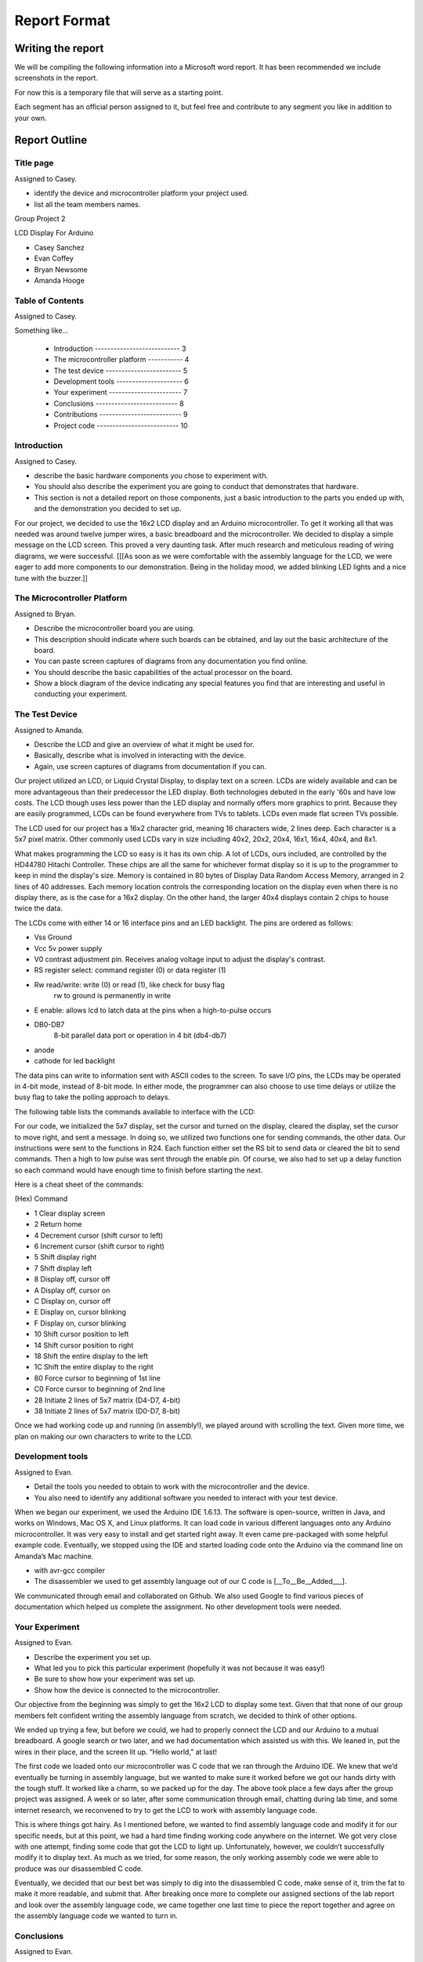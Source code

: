 #############
Report Format
#############

******************
Writing the report
******************

We will be compiling the following information into a Microsoft word report. It has been recommended we include screenshots in the report.

For now this is a temporary file that will serve as a starting point. 

Each segment has an official person assigned to it, but feel free and contribute to any segment you like in addition to your own.

**************
Report Outline
**************

Title page
==========

Assigned to Casey.

- identify the device and microcontroller platform your project used. 
- list all the team members names.

Group Project 2

LCD Display For Arduino

- Casey Sanchez
- Evan Coffey
- Bryan Newsome
- Amanda Hooge

Table of Contents
=================

Assigned to Casey.

Something like...

	- Introduction --------------------------- 3
	- The microcontroller platform ----------- 4
	- The test device ------------------------ 5
	- Development tools --------------------- 6
	- Your experiment ----------------------- 7
	- Conclusions -------------------------- 8
	- Contributions -------------------------- 9
	- Project code -------------------------- 10

Introduction
============

Assigned to Casey.

- describe the basic hardware components you chose to experiment with. 
- You should also describe the experiment you are going to conduct that demonstrates that hardware. 
- This section is not a detailed report on those components, just a basic introduction to the parts you ended up with, and the demonstration you decided to set up.

For our project, we decided to use the 16x2 LCD display and an Arduino microcontroller. To get it working all that was needed was around twelve jumper wires, a basic breadboard and the microcontroller. We decided to display a simple message on the LCD screen. This proved a very daunting task. After much research and meticulous reading of wiring diagrams, we were successful. [[[As soon as we were comfortable with the assembly language for the LCD, we were eager to add more components to our demonstration. Being in the holiday mood, we added blinking LED lights and a nice tune with the buzzer.]]

The Microcontroller Platform
============================

Assigned to Bryan.

- Describe the microcontroller board you are using. 
- This description should indicate where such boards can be obtained, and lay out the basic architecture of the board. 
- You can paste screen captures of diagrams from any documentation you find online. 
- You should describe the basic capabilities of the actual processor on the board. 
- Show a block diagram of the device indicating any special features you find that are interesting and useful in conducting your experiment.

The Test Device
===============

Assigned to Amanda.

- Describe the LCD and give an overview of what it might be used for. 
- Basically, describe what is involved in interacting with the device.
- Again, use screen captures of diagrams from documentation if you can.

Our project utilized an LCD, or Liquid Crystal Display, to display text on a screen. LCDs are widely available and can be more advantageous than their predecessor the LED display. Both technologies debuted in the early '60s and have low costs. The LCD though uses less power than the LED display and normally offers more graphics to print. Because they are easily programmed, LCDs can be found everywhere from TVs to tablets. LCDs even made flat screen TVs possible.  

The LCD used for our project has a 16x2 character grid, meaning 16 characters wide, 2 lines deep. Each character is a 5x7 pixel matrix. Other commonly used LCDs vary in size including 40x2, 20x2, 20x4, 16x1, 16x4, 40x4, and 8x1.

What makes programming the LCD so easy is it has its own chip. A lot of LCDs, ours included, are controlled by the HD44780 Hitachi Controller. These chips are all the same for whichever format display so it is up to the programmer to keep in mind the display's size. Memory is contained in 80 bytes of Display Data Random Access Memory, arranged in 2 lines of 40 addresses. Each memory location controls the corresponding location on the display even when there is no display there, as is the case for a 16x2 display. On the other hand, the larger 40x4 displays contain 2 chips to house twice the data. 

The LCDs come with either 14 or 16 interface pins and an LED backlight. The pins are ordered as follows:

- Vss Ground
- Vcc 5v power supply
- V0 contrast adjustment pin. Receives analog voltage input to adjust the display's contrast. 
- RS register select: command register (0) or data register (1)
- Rw read/write: write (0) or read (1), like check for busy flag
	rw to ground is permanently in write
- E enable: allows lcd to latch data at the pins when a high-to-pulse occurs
- DB0-DB7
	8-bit parallel data port
	or operation in 4 bit (db4-db7) 
- anode
- cathode for led backlight

The data pins can write to information sent with ASCII codes to the screen. To save I/O pins, the LCDs may be operated in 4-bit mode, instead of 8-bit mode. In either mode, the programmer can also choose to use time delays or utilize the busy flag to take the polling approach to delays.

The following table lists the commands available to interface with the LCD:

For our code, we initialized the 5x7 display, set the cursor and turned on the display, cleared the display, set the cursor to move right, and sent a message. In doing so, we utilized two functions one for sending commands, the other data. Our instructions were sent to the functions in R24. Each function either set the RS bit to send data or cleared the bit to send commands. Then a high to low pulse was sent through the enable pin. Of course, we also had to set up a delay function so each command would have enough time to finish before starting the next. 

Here is a cheat sheet of the commands:

(Hex)	Command

-  1	Clear display screen
-  2	Return home
-  4	Decrement cursor (shift cursor to left)
-  6	Increment cursor (shift cursor to right)
-  5	Shift display right
-  7	Shift display left
-  8	Display off, cursor off
-  A	Display off, cursor on
-  C	Display on, cursor off
-  E	Display on, cursor blinking
-  F	Display on, cursor blinking
-  10	Shift cursor position to left
-  14	Shift cursor position to right
-  18	Shift the entire display to the left
-  1C	Shift the entire display to the right
-  80	Force cursor to beginning of 1st line
-  C0	Force cursor to beginning of 2nd line
-  28	Initiate 2 lines of 5x7 matrix (D4-D7, 4-bit)
-  38	Initiate 2 lines of 5x7 matrix (D0-D7, 8-bit)

Once we had working code up and running (in assembly!), we played around with scrolling the text. Given more time, we plan on making our own characters to write to the LCD.

Development tools
=================

Assigned to Evan.

- Detail the tools you needed to obtain to work with the microcontroller and the device. 
- You also need to identify any additional software you needed to interact with your test device.

When we began our experiment, we used the Arduino IDE 1.6.13.  The software is open-source, written in Java, and works on Windows, Mac OS X, and Linux platforms.  It can load code in various different languages onto any Arduino microcontroller.  It was very easy to install and get started right away.  It even came pre-packaged with some helpful example code.  Eventually, we stopped using the IDE and started loading code onto the Arduino via the command line on Amanda’s Mac machine.

- with avr-gcc compiler
- The disassembler we used to get assembly language out of our C code is [__To__Be__Added___].

We communicated through email and collaborated on Github.  We also used Google to find various pieces of documentation which helped us complete the assignment.  No other development tools were needed.


Your Experiment
===============

Assigned to Evan.

- Describe the experiment you set up. 
- What led you to pick this particular experiment (hopefully it was not because it was easy!) 
- Be sure to show how your experiment was set up. 
- Show how the device is connected to the microcontroller.

Our objective from the beginning was simply to get the 16x2 LCD to display some text.  Given that that none of our group members felt confident writing the assembly language from scratch, we decided to think of other options.

We ended up trying a few, but before we could, we had to properly connect the LCD and our Arduino to a mutual breadboard.  A google search or two later, and we had documentation which assisted us with this.  We leaned in, put the wires in their place, and the screen lit up.  “Hello world,” at last!

The first code we loaded onto our microcontroller was C code that we ran through the Arduino IDE.  We knew that we’d eventually be turning in assembly language, but we wanted to make sure it worked before we got our hands dirty with the tough stuff.  It worked like a charm, so we packed up for the day.
The above took place a few days after the group project was assigned.  A week or so later, after some communication through email, chatting during lab time, and some internet research, we reconvened to try to get the LCD to work with assembly language code.

This is where things got hairy.  As I mentioned before, we wanted to find assembly language code and modify it for our specific needs, but at this point, we had a hard time finding working code anywhere on the internet.  We got very close with one attempt, finding some code that got the LCD to light up.  Unfortunately, however, we couldn’t successfully modify it to display text.  As much as we tried, for some reason, the only working assembly code we were able to produce was our disassembled C code.

Eventually, we decided that our best bet was simply to dig into the disassembled C code, make sense of it, trim the fat to make it more readable, and submit that.  After breaking once more to complete our assigned sections of the lab report and look over the assembly language code, we came together one last time to piece the report together and agree on the assembly language code we wanted to turn in.

Conclusions
===========

Assigned to Evan.

- What did you learn about hardware control from this project? 
- Did you get any ideas for other projects you might try in the future?

We learned that transmitting data from a computer to a device is as simple as buying some wires, a breadboard, and an Arduino, and sitting down to write (or find!) some code.  We only worked with one device, but it’s clear to see that one could let his or her imagination run wild with all of the gizmos available on the market today.

Our assignment was to submit code written in assembly language, but that’s not at all a requirement of using these gadgets.  Anyone with a basic understanding of programming and some experience with any popular high-level language could get started with microcontrollers.

Contributions
=============

Assigned to Casey, but we may each want to write something for ourselves?
Include a summary of each team members contributions to the project.

i.e. ...

Casey: 	
		- Title page
		- Table of contents 
		- Introduction
		- Contributions
Bryan:	
		- The microcontroller platform 
Amanda:	
		- The test device 
Evan:	
		- Development tools 
		- Your experiment
		- Conclusions

Project code
============

We all are working on this part.

- Include a listing of the code you used for this project.

***********************
Presenting your project
***********************

Our presentation may include our report projected onto the screen.

**********************
Submitting your report
**********************

We need to ask about this... each member has been asked to submit a copy of the report in their repos, but our repo is all together as a group...?
